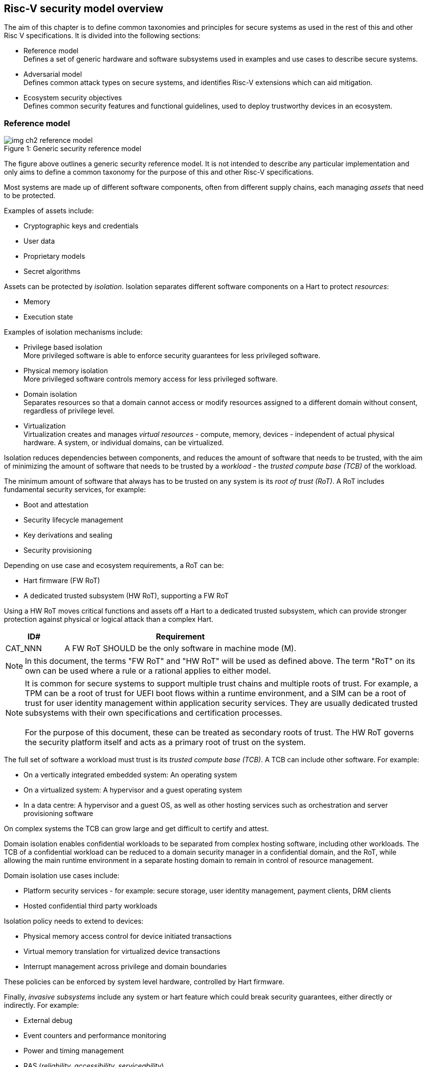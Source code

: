 [[chapter2]]

==  Risc-V security model overview

The aim of this chapter is to define common taxonomies and principles for secure systems as used in the rest of this and other Risc V specifications. It is divided into the following sections:

* Reference model +
Defines a set of generic hardware and software subsystems used in examples and use cases to describe secure systems.

* Adversarial model +
Defines common attack types on secure systems, and identifies Risc-V extensions which can aid mitigation.

* Ecosystem security objectives +
Defines common security features and functional guidelines, used to deploy trustworthy devices in an ecosystem.

=== Reference model

[caption="Figure {counter:image}: ", reftext="Figure {image}"]
[title= "Generic security reference model"]
image::img_ch2_reference-model.png[]

The figure above outlines a generic security reference model. It is not intended to describe any particular implementation and only aims to define a common taxonomy for the purpose of this and other Risc-V specifications.

Most systems are made up of different software components, often from different supply chains, each managing _assets_ that need to be protected. 

Examples of assets include:

* Cryptographic keys and credentials
* User data
* Proprietary models
* Secret algorithms

Assets can be protected by _isolation_. Isolation separates different software components on a Hart to protect _resources_:

* Memory
* Execution state

Examples of isolation mechanisms include:

* Privilege based isolation +
More privileged software is able to enforce security guarantees for less privileged software.
* Physical memory isolation +
More privileged software controls memory access for less privileged software.
* Domain isolation +
Separates resources so that a domain cannot access or modify resources assigned to a different domain without consent, regardless of privilege level.
* Virtualization +
Virtualization creates and manages _virtual resources_ - compute, memory, devices - independent of actual physical hardware. A system, or individual domains, can be virtualized.

Isolation reduces dependencies between components, and reduces the amount of software that needs to be trusted, with the aim of minimizing the amount of software that needs to be trusted by a _workload_ - the _trusted compute base (TCB)_ of the workload.

The minimum amount of software that always has to be trusted on any system is its _root of trust (RoT)_. A RoT includes fundamental security services, for example:

* Boot and attestation
* Security lifecycle management
* Key derivations and sealing
* Security provisioning

Depending on use case and ecosystem requirements, a RoT can be: 

* Hart firmware (FW RoT)
* A dedicated trusted subsystem (HW RoT), supporting a FW RoT 

Using a HW RoT moves critical functions and assets off a Hart to a dedicated trusted subsystem, which can provide stronger protection against physical or logical attack than a complex Hart.

[width=100%]
[%header, cols="5,20"]
|===
| ID#     
| Requirement

| CAT_NNN  
| A FW RoT SHOULD be the only software in machine mode (M).
|===

NOTE: In this document, the terms "FW RoT" and "HW RoT" will be used as defined above. The term "RoT" on its own can be used where a rule or a rational applies to either model.

NOTE: It is common for secure systems to support multiple trust chains and multiple roots of trust. For example, a TPM can be a root of trust for UEFI boot flows within a runtime environment, and a SIM can be a root of trust for user identity management within application security services. They are usually dedicated trusted subsystems with their own specifications and certification processes. +
 +
For the purpose of this document, these can be treated as secondary roots of trust. The HW RoT governs the security platform itself and acts as a primary root of trust on the system.  

The full set of software a workload must trust is its _trusted compute base (TCB)_. A TCB can include other software. For example:

* On a vertically integrated embedded system: An operating system
* On a virtualized system: A hypervisor and a guest operating system
* In a data centre: A hypervisor and a guest OS, as well as other hosting services such as orchestration and server provisioning software 

On complex systems the TCB can grow large and get difficult to certify and attest.

Domain isolation enables confidential workloads to be separated from complex hosting software, including other workloads. The TCB of a confidential workload can be reduced to a domain security manager in a confidential domain, and the RoT, while allowing the main runtime environment in a separate hosting domain to remain in control of resource management. 

Domain isolation use cases include:

* Platform security services - for example: secure storage, user identity management, payment clients, DRM clients
* Hosted confidential third party workloads

Isolation policy needs to extend to devices:

* Physical memory access control for device initiated transactions
* Virtual memory translation for virtualized device transactions
* Interrupt management across privilege and domain boundaries

These policies can be enforced by system level hardware, controlled by Hart firmware.

Finally, _invasive subsystems_ include any system or hart feature which could break security guarantees, either directly or indirectly. For example:

* External debug
* Event counters and performance monitoring
* Power and timing management
* RAS (_reliability, accessibility, serviceability_)

[width=100%]
[%header, cols="5,20"]
|===
| ID#     
| Requirement

| CAT_NNN  
| Invasive subsystems MUST be controlled, or moderated, by a RoT.
|===

=== Adversarial model

For the purpose of this specification, the main goal of an adversary is to gain unauthorized access to _resources_ - memory, memory mapped devices, and execution state. For example, to access sensitive assets, to gain privileges, or to affect the control flow of a victim.

In general, adversaries capable of mounting the following broad classes of attacks should be considered by system designers:

* Logical +
The attacker and the victim are both processes on the same system.

* Physical +
The victim is a process on a system, and the attacker has physical access to the same system. For example: probing, interposers, glitching, and disassembly.

* Remote +
The victim is a process on a system, and the attacker does not have physical or logical access to the system. For example, radiation or power fluctuations, or protocol level attacks on connected services.

Attacks can be direct or indirect:

* Direct +
An adversary gains direct access to a resource belonging to the victim. For example: direct access to a memory location or execution state, or direct control of the control flow of a victim.

* Indirect +
An adversary can access or modify the content of a resource by a side channel. For example: by analyzing timing patterns of an operation by a victim to reveal information about data used in that operation, or launching row-hammer style memory attacks to affect the contents of memory owned by the victim.

* Chained +
An adversary is able to chain together multiple direct and indirect attacks to achieve a goal. For example, use a software interface exploit to affect a call stack, and use that to take redirect the control flow of a victim.

This specification is primarily concerned with ISA level mitigations against logical attacks.

Physical or remote attacks in general need to be addressed at system, protocol or governance level, and may require additional non-ISA mitigations. However, some ISA level mitigations can also help provide some mitigation against physical or remote attacks and this is indicated in the tables below.

The required level of protection can vary depending on use case. For example, a HW RoT may have stronger requirements on physical resistance than other parts of an SoC.

Finally, this specification does not attempt to rate attacks by severity, or by adversary skill level. Ratings tend to depend on use case specific threat models and requirements. 

==== Logical

[width=100%]
[%header, cols="5,5,5,10,15,10"]
|===
| ID#
| Attack   
| Type  
| Description
| Current RISC-V mitigations 
| Planned RISC-V mitigations

| CAT_NNN
| Unrestricted access 
| Direct +
Logical
| Direct access to unauthroized resources in normal operation.
a| * Risc-V privilege levels
* Risc-V isolation
* RISC-V hardware virtualization (H extension)
| 

| CAT_NNN
| Transient execution attacks
| Chained +
Logical
| Attacks on speculative execution implementations. 
| Known (documented) attacks except Spectre v1 are specific to particular micro-architectures, and RISC-V systems are not expected to be vulnerable to those. This is an evolving area of research. +
For example: +
https://meltdownattack.com/[Spectre and meltdown papers] +
 https://www.intel.com/content/www/us/en/developer/topic-technology/software-security-guidance/processors-affected-consolidated-product-cpu-model.html[Intel security guidance] +
https://developer.arm.com/documentation/#cf-navigationhierarchiesproducts=Arm%20Security%20Center,Speculative%20Processor%20Vulnerability[Arm speculative vulnerability]
| Fence.t could mitigate against Spectre v1.

| CAT_NNN
| Interface abuse
| Chained +
Logical
| Abusing interfaces across privilege or isolation boundaries, for example to elevate privilege or to gain unauthorized access to resources.
a| * Risc V privilege levels
* Risc-V isolation
| High assurance cryptography

| CAT_NNN
| Event counting  
| Direct +
Logical
| For example, timing processes across privilege or isolation boundaries to derive information about confidential assets.
a| * Data-independent timing instructions
* Performance counters restricted by privilege and isolation boundaries (sscofpmf, smcntrpmf)
|

| CAT_NNN
| Redirect control flow
| Chained +
Logical
| Unauthorized manipulation of call stacks and jump targets to redirect a control flow to code controlled by an attacker. 
a| * Shadow stacks (Zicfiss)
* Landing pads (Zicfilp)
|

|===

==== Physical and remote

[width=100%]
[%header, cols="5,10,10,15,15"]
|===
| ID#
| Attack     
| Type 
| Description
| RISC-V recommendations 

| CAT_NNN
| Analysis of physical leakage
| Direct or indirect +
Physical or remote
| For example, observing radiation, power line patterns, or temperature.  
a| * Implement robust power management and radiation control
* Data Independent Execution Latency (Zkt, Zvkt)

| CAT_NNN
| Physical memory manipulation
| Direct +
Logical or physical
a| * Row-hammer type software attacks to manipulate nearby memory cells
* Using NVDIMM, interposers, or physical probing to read, record, or replay physical memory
* Physical attacks on hardware shielded locations to extract hardware provisioned assets
a| * Implement robust memory error detection, cryptographic memory protection, or physical tamper resistance
* Supervisor domain ID, privilege level, or MTT attributes, could be used to derive memory encryption contexts at domain or workload granularity
* Provide a degree of tamper resistance

| CAT_NNN
| Boot attacks
| Chained +
Logical or physical
a| * Glitching to bypass secure boot
* Retrieving residual confidential memory after a system reset
a| * Implement robust power management
* Implement cryptographic memory protection with at least boot freshness

| CAT_NNN
| Subverting supply chains
| Remote
| Infiltration or collusion to subvert security provisioning chains, software supply chains and signing processes, hardware supply chains, attestation processes
| Deploy appropriate governance, accreditation, and certification processes for an ecosystem.

|===

=== Ecosystem security objectives

Ecosystem security objectives identify a set of common features and mechanisms that can be used to enforce and establish trust in an ecosystem. 

These features are defined here at a functional level only. Technical requirements are typically use case specific and defined by external certification programmes. 

In some cases RISC-V non-ISA specifications can provide guidance or protocols. This is discussed more in use case examples later in this specification.

==== Secure identity

[width=100%]
[%header, cols="5,20"]
|===
| ID#     
| Requirement

| CAT_NNN  
| A security platform MUST be securely identifiable
|===

Identifies the immutable part of the security platform - immutable hardware, configurations, and firmware. Immutable components cannot change after completed security provisioning (see also security lifecycle management).

A _secure identity_ is one capable of generating a cryptographic signature which can be verified by a remote party. Usually an asymmetric key pair, but sometimes symmetric signing schemes can be used). It is typically used as part of an attestation process. 

Its scope and uniqueness depends on use case. For example:

* Unique to a system
* Shared among multiple systems with the same immutable security properties (group based anonymization)
* Anonymized using an attestation protocol supporting a third party anonymization service

It can be directly hardware provisioned, or derived from other hardware provisioned assets.

==== Security lifecycle

[width=100%]
[%header, cols="5,20"]
|===
| ID#     
| Requirement

| CAT_NNN  
| A secure system MUST manage a security lifecycle. 
|===

[caption="Figure {counter:image}: ", reftext="Figure {image}"]
[title= "Generic security lifecycle"]
image::img_ch2_security-lifecycle.png[]

A security lifecycle reflects the trustworthiness of a system during its lifetime and reflects the lifecycle state of hardware provisioned assets. 

It can be extended as indicated below to cover additional security provisioning steps such as device onboarding, device activiation, user management, and RMA processes. These are use case or ecosystem specific and out of scope of this specification.

For the purpose of this specification, a minimum security lifecycle includes at least the following states:

* Manufacture - The system may not yet be fully locked down and has no hardware provisioned assets
* Security provisioning - The process of provisioning hardware provisioned assets +
Depending on ecosystem requirement, security provisioning could be performed in multiple stages through a supply chain and may require additional sub-states. These types of application specific extensions are out of scope of this specification.
* Secured - the system is fully locked down and has all its hardware provisioned assets +
Additional application specific provisioning stages can take place in this state - for example network onboarding and device activation, TSS/App/Device attestation or user identity management. This is out of scope of this specification.
* Recoverable debug - part of the system is in a debug state +
At least trusted security services or a hardware root of trust are not compromised, and hardware provisioned secrets remain protected. +
This state is both attestable and recoverable. For example, debug is enabled for a security domain without compromising another security domain or any trusted security services.
* Terminated - any system change which could expose hardware provisioned assets +
Typically hardware provisioned assets are made permanently inaccessible and revoked before entering this state. This also protects any derived assets such as attestation and sealing keys.

A system could support re-provisioning from a terminated state, for example following repair. This is equivalent to starting over from the security provisioning state and creates a new instance with a new secure identifier.

[width=100%]
[%header, cols="5,20"]
|===
| ID#     
| Requirement

| CAT_NNN  
| Hardware provisioned assets MUST only be accessible while the system is in secured state, or a recoverable debug state.

| CAT_NNN
| Derived assets MUST only be available if a component is in secured state.
|===

A derived asset in this context is any asset derived from hardware provisioned assets. For example attestation keys, or sealing keys for a supervisor domain. 

==== Attestable services

For the purpose of this specification a confidential service can be any isolated component on a system. For example, a hosted confidential workload, or an isolated application security service.

[width=100%]
[%header, cols="5,20"]
|===
| ID#     
| Requirement

| CAT_NNN  
| A confidential service, and all software and hardware components it depends on, MUST be attestable. 
|===

Attestation allows a remote reliant party to determine the trustworthiness of a confidential service before submitting assets to it. 

* Verify the security state of a confidential service
* Verify the security state of all software and hardware a conidential service depends on
* Establish an attested secure connection to a confidential service 

Attestation can be direct or layered. 

* Direct +
The whole system can be defined by a single security platform attestation. For example, can be used in vertically integrated connected IoT devices and edge devices.
* Layered +
Enables parts of the attestation process to be delegated to lower privileged components.

Direct and layered attestation are discussed in more detail in use case examples later in this specification.

[width=100%]
[%header, cols="5,20"]
|===
| ID#     
| Requirement

| CAT_NNN  
| A security platform attestation MUST be signed by a HW RoT, if present, or by trusted security services

| CAT_NNN
| A security platform attestation MUST be signed using a hardware provisioned (directly or derived) secure identity

| CAT_NNN
| A layered attestation MAY be signed by lower privileged software, itself attested by a security platform attestation

| CAT_NNN
| A layered attestation MUST be signed by a secure identity cryptographically bound (for example, hash locked) to a fresh security platform attestation

|===

NOTE: Care needs to be taken in attestation interface design. For example, software interfaces should only support either direct attestation or layered attestation workflows, never both, to prevent impersonation.

==== Authorized software 

Running unauthorized software can compromise the security state of the system. 

[width=100%]
[%header, cols="5,20"]
|===
| ID#     
| Requirement

| CAT_NNN  
| A system in secured state MUST only load authorized software.

|===

Two complementary processes can be used to authorize software:

* Measuring +
A measurement is a cryptographic fingerprint, such as a running hash of memory contents and launch state.
* Verification +
Verification is a process of establishing that a measurement is correct (expected)

A boot process is typically layered, allowing software to be measured and verified in stages. Different measurement and verification policies can be employed at different stages. This is discussed further in use case examples later in this specification. The properties discussed below still apply to each stage.

NOTE: Measurements can be calculated at boot (boot state), and sometimes also dynamically at runtime (runtime state). Measuring runtime state can be used as a robustness feature to mitigate against unauthorized runtime changes of static code segments. It is out of scope of this specification, though the principles discussed below can still be applied. 

Verification can be:

* Local +
A measurement is verified locally on the device.
* Remote +
A measurement is verified by a remote provisioning service, or a remote reliant party.

Verification can be:

* Direct +
The measurement is directly compared with an expected measurement from a signed authorization.
* Indirect +
The measurement is included in derivations of other assets, for example sealing keys binding assets to a boot state.

Direct verification requires access to a hardware provisioned, or securely discovered, list of trusted signers for verification of trusted authorizations. 

Following updates, indirect verification requires a local secure migration process, or a secure remote provisioning process for access credentials,  for migrating assets bound to boot state.

[width=100%]
[%header, cols="5,20"]
|===
| ID#     
| Requirement

| CAT_NNN  
| A security platform MUST be measured.

| CAT_NNN
| A security platform MUST be verified, either locally or remotely, before launching services which depend on the security platform.
|===

Verification ensures the system has loaded authorized software and is in a secured state.  

[width=100%]
[%header, cols="5,20"]
|===
| ID#     
| Requirement
| CAT_NNN  
| Local verification MUST be rooted in immutable boot code.
|===

For example, ROM or locked flash, or rooted in a HW RoT itself rooted in immutable boot code.

==== System updates

Over time, any non-immutable component may need updates to address vulnerabilities or functionality improvements. A system update can concern software, firmware, microcode, or any other updatable component on a system.

[width=100%]
[%header, cols="5,20"]
|===
| ID#     
| Requirement

| CAT_NNN  
| All components on a system which are not immutable MUST be updatable.
|===

Immutable components include at least immutable boot code. Some trusted subsystems can also include immutable software to meet specific security certification requirements. 

System updates are typically layered so that updates can target only parts of a system and not a whole system. The properties discussed below still apply to any system update. 

[width=100%]
[%header, cols="5,20"]
|===
| ID#     
| Requirement

| CAT_NNN  
| A system update MUST be measured and verified before launch.
|===

See <<_authorized_software>>.

A system update can be:

* Deferred +
The update can only be effected after a restart of at least the affected component, and all of its dependents.
* Live +
The update can be effected without restarting any dependent components.

[width=100%]
[%header, cols="5,20"]
|===
| ID#     
| Requirement

| CAT_NNN  
| Updates affecting a security platform SHOULD be deferred. 

| CAT_NNN
| Updates MAY be live if live update capability, and suitable governance, is part of an already attested trust contract between a reliant party and the system.
|===

A system update changes the attested security state of the affected component(s), as well as that of all other components that depend on it. It can affect whether a dependent confidential service is still considered trustworthy or not, as well as affect any derived assets such as sealing keys.

[width=100%]
[%header, cols="5,20"]
|===
| ID#     
| Requirement

| CAT_NNN  
| System updates MUST be monotonic

| CAT_NNN
| System updates SHOULD be robust against update failures
|===

Earlier versions may be carrying known vulnerabilities, or may affect the safe operation of a system in other ways. 

For example, using derived anti-rollback counters (counter tree) rooted in a hardware monotonic counter.

A system can still support recovery mechanisms, with suitable governance, in the case of update failures. For example, a fallback process or a dedicated recovery loader.

Success criteria for a system update are typically use case or ecosystem specific and out of scope of this specification. Examples include local watchdog or checkpoints, and network control through a secure update protocol, and a dedicated recovery loader.

[width=100%]
[%header, cols="5,20"]
|===
| ID#     
| Requirement

| CAT_NNN
| System updates, and authorization messages, SHOULD only be received from trusted sources.

|===

A system update is itself always verified before being launched. Verifying the source as well can mitigate against attempts to inject adversary controlled data into a local update process. Including into protected memory regions.

==== Isolation
Complex systems include software components from different supply chains, and complex integration chains with different roles and actors. These supply chains and integration actors often share mutual distrust:

* Developed, certified, deployed and attested independently
* Protected from errors in, or abuse from, other components
* Protected from debugging of other components
* Contain assets which should not be available to other components

Use cases later in this specification provide examples of RISC-V isolation models.

[width=100%]
[%header, cols="5,20"]
|===
| ID#     
| Requirement

| CAT_NNN  
| Isolated software components SHOULD be supported
|===

An isolated component has private memory and private execution contexts not accessible to other components. 

[width=100%]
[%header, cols="5,20"]
|===
| ID#     
| Requirement

| CAT_NNN  
| Devices MUST not access memory belonging to an isolated component without permission
|===

Isolation can also extend to other features, such as interrupts and debug. 

==== Data sealing

Sealing is the process of protecting confidential data on a system.

[width=100%]
[%header, cols="5,20"]
|===
| ID#     
| Requirement

| CAT_NNN  
| Sealed data MUST only be accessible to an isolated component

|===

Sealing can be:

* Local + 
Local sealing binds assets to a local device (hardware unique sealing). 
* Remote +
Remote sealing binds assets to credentials provided by a remote provisioning service following successful attestation.

Local sealing can be:

* Direct +
Direct sealing binds assets to sealing keys derived by trusted security services, or a HW RoT.
* Layered +
 Layered sealing enables delegation of some sealing key derivations to lower privileged software.

[width=100%]
[%header, cols="5,20"]
|===
| ID#     
| Requirement

| CAT_NNN  
| Valid local sealing keys SHOULD only be generated in secured state.

| CAT_NNN
| Valid local sealing keys MAY be generated in a trusted debug state for unaffected software components.
|===

Sealing is discussed further in use cases examples later in this document.
